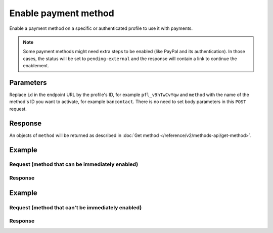 Enable payment method
=====================
.. api-name:: Profiles API
   :version: 2

.. endpoint::
   :method: POST
   :url: https://api.mollie.com/v2/profiles/*id*/methods/*method*

.. authentication::
   :api_keys: false
   :oauth: true
   :organization_access_tokens: true

.. endpoint::
   :method: POST
   :url: https://api.mollie.com/v2/profiles/me/methods/*method*

.. authentication::
   :api_keys: true
   :oauth: false
   :organization_access_tokens: false

Enable a payment method on a specific or authenticated profile to use it with payments.

.. note:: Some payment methods might need extra steps to be enabled (like PayPal and its authentication).
          In those cases, the status will be set to ``pending-external`` and the response will contain a link to continue the enablement.

Parameters
----------
Replace ``id`` in the endpoint URL by the profile's ID, for example ``pfl_v9hTwCvYqw`` and ``method`` with the name of
the method's ID you want to activate, for example ``bancontact``. There is no need to set body parameters in this ``POST``
request.

Response
--------
An objects of ``method`` will be returned as described in :doc:`Get method </reference/v2/methods-api/get-method>`.

Example
-------

Request (method that can be immediately enabled)
^^^^^^^^^^^^^^^^^^^^^^^^^^^^^^^^^^^^^^^^^^^^^^^^

.. code-block-selector::
  .. code-block:: bash
      :linenos:

      curl -X POST https://api.mollie.com/v2/profiles/pfl_v9hTwCvYqw/methods/bancontact \
           -H "Authorization: Bearer access_Wwvu7egPcJLLJ9Kb7J632x8wJ2zMeJ"

  .. code-block:: php
      :linenos:

      <?php
      $mollie = new \Mollie\Api\MollieApiClient();
      $mollie->setAccessToken("access_Wwvu7egPcJLLJ9Kb7J632x8wJ2zMeJ");
      $profile = $mollie->profiles->get('pfl_v9hTwCvYqw');

      $profile->enableMethod('bancontact');

Response
^^^^^^^^
.. code-block:: http
   :linenos:

   HTTP/1.1 201 Created
   Content-Type: application/hal+json; charset=utf-8

   {
       "resource": "method",
       "id": "bancontact",
       "description": "Bancontact",
       "image": {
           "size1x": "https://www.mollie.com/external/icons/payment-methods/bancontact.png",
           "size2x": "https://www.mollie.com/external/icons/payment-methods/bancontact%402x.png",
           "svg": "https://www.mollie.com/external/icons/payment-methods/bancontact.svg"
       },
       "status": "activated",
       "_links": {
           "self": {
               "href": "https://api.mollie.com/v2/methods/bancontact",
               "type": "application/hal+json"
           },
           "documentation": {
               "href": "https://docs.mollie.com/reference/v2/profiles-api/activate-method",
               "type": "text/html"
           }
       }
   }

Example
-------

Request (method that can't be immediately enabled)
^^^^^^^^^^^^^^^^^^^^^^^^^^^^^^^^^^^^^^^^^^^^^^^^^^

.. code-block-selector::
  .. code-block:: bash
    :linenos:

    curl -X GET https://api.mollie.com/v2/profiles/pfl_v9hTwCvYqw/methods/paypal \
         -H "Authorization: Bearer access_Wwvu7egPcJLLJ9Kb7J632x8wJ2zMeJ"

  .. code-block:: php
      :linenos:

      <?php
      $mollie = new \Mollie\Api\MollieApiClient();
      $mollie->setAccessToken("access_Wwvu7egPcJLLJ9Kb7J632x8wJ2zMeJ");
      $profile = $mollie->profiles->get('pfl_v9hTwCvYqw');

      $profile->enableMethod('paypal');

Response
^^^^^^^^
.. code-block:: http
   :linenos:

   HTTP/1.1 200 OK
   Content-Type: application/hal+json; charset=utf-8

   {
       "status": 200,
       "title": "OK",
       "_links": {
            "dashboard": {
                   "href": "https://www.mollie.com/dashboard/settings/profiles/pfl_v9hTwCvYqw/payment-methods",
                   "type": "text/html"
            },
            "documentation": {
                   "href": "https://docs.mollie.com/guides/handling-errors",
                   "type": "text/html"
            }
       }
   }
